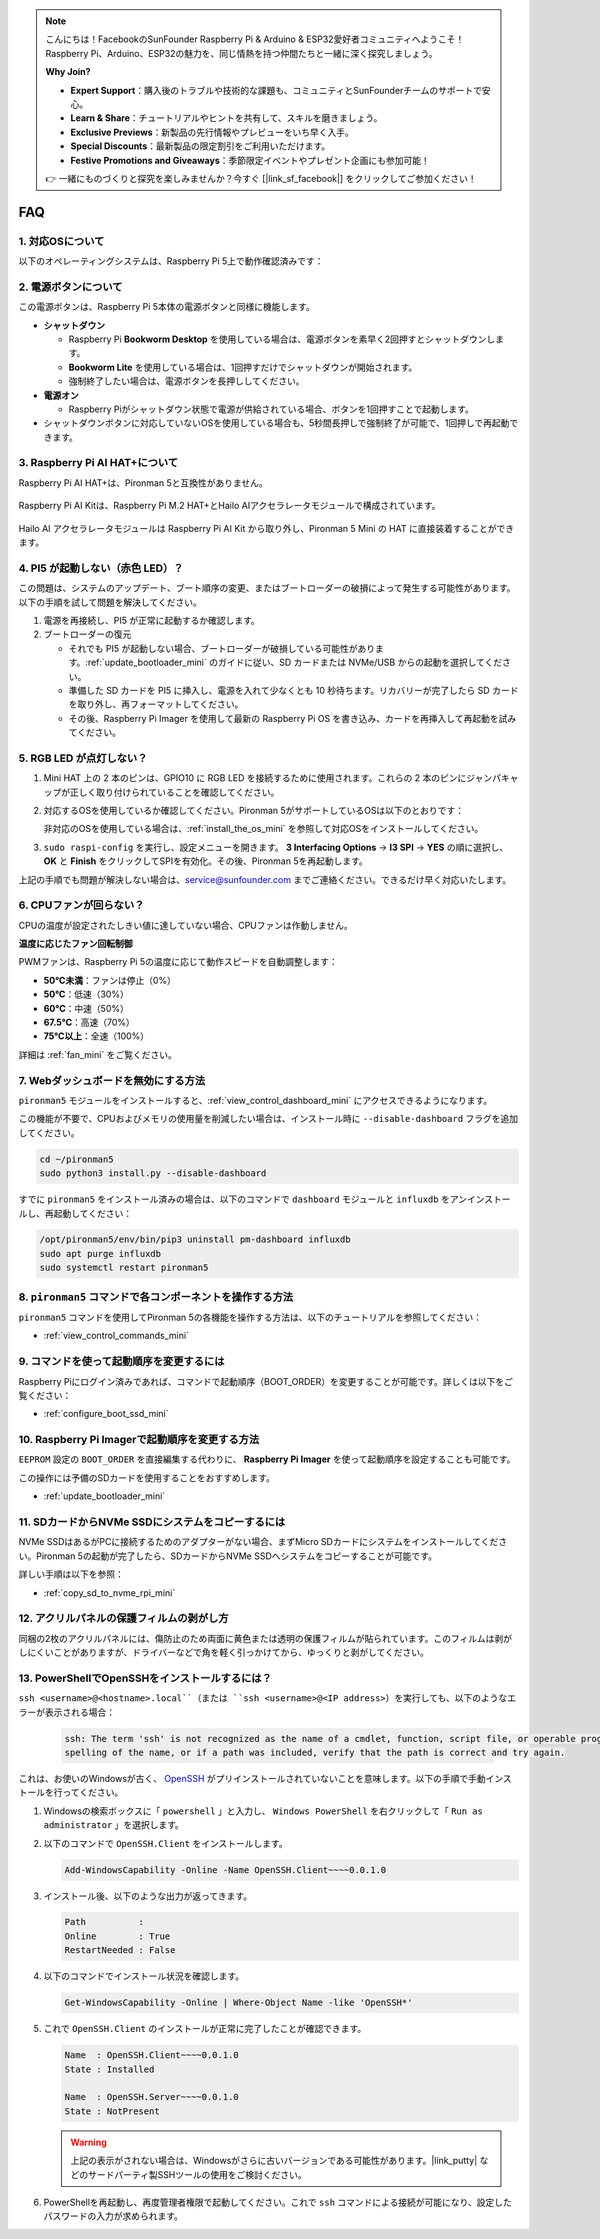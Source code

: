 .. note:: 

    こんにちは！FacebookのSunFounder Raspberry Pi & Arduino & ESP32愛好者コミュニティへようこそ！Raspberry Pi、Arduino、ESP32の魅力を、同じ情熱を持つ仲間たちと一緒に深く探究しましょう。

    **Why Join?**

    - **Expert Support**：購入後のトラブルや技術的な課題も、コミュニティとSunFounderチームのサポートで安心。
    - **Learn & Share**：チュートリアルやヒントを共有して、スキルを磨きましょう。
    - **Exclusive Previews**：新製品の先行情報やプレビューをいち早く入手。
    - **Special Discounts**：最新製品の限定割引をご利用いただけます。
    - **Festive Promotions and Giveaways**：季節限定イベントやプレゼント企画にも参加可能！

    👉 一緒にものづくりと探究を楽しみませんか？今すぐ [|link_sf_facebook|] をクリックしてご参加ください！

FAQ
============

1. 対応OSについて
-------------------------------

以下のオペレーティングシステムは、Raspberry Pi 5上で動作確認済みです：

.. image:: img/compitable_os.png
   :width: 600
   :align: center

2. 電源ボタンについて
--------------------------

この電源ボタンは、Raspberry Pi 5本体の電源ボタンと同様に機能します。

.. image:: img/power_button.jpg
    :width: 400
    :align: center

* **シャットダウン**

  * Raspberry Pi **Bookworm Desktop** を使用している場合は、電源ボタンを素早く2回押すとシャットダウンします。
  * **Bookworm Lite** を使用している場合は、1回押すだけでシャットダウンが開始されます。
  * 強制終了したい場合は、電源ボタンを長押ししてください。

* **電源オン**

  * Raspberry Piがシャットダウン状態で電源が供給されている場合、ボタンを1回押すことで起動します。

* シャットダウンボタンに対応していないOSを使用している場合も、5秒間長押しで強制終了が可能で、1回押しで再起動できます。

3. Raspberry Pi AI HAT+について
----------------------------------------------------------

Raspberry Pi AI HAT+は、Pironman 5と互換性がありません。

   .. image::  img/output3.png
        :width: 400

Raspberry Pi AI Kitは、Raspberry Pi M.2 HAT+とHailo AIアクセラレータモジュールで構成されています。

   .. image::  img/output2.jpg
        :width: 400

Hailo AI アクセラレータモジュールは Raspberry Pi AI Kit から取り外し、Pironman 5 Mini の HAT に直接装着することができます。

   .. .. image::  img/output4.png
   ..      :width: 800


4. PI5 が起動しない（赤色 LED）？
-------------------------------------------

この問題は、システムのアップデート、ブート順序の変更、またはブートローダーの破損によって発生する可能性があります。以下の手順を試して問題を解決してください。

#. 電源を再接続し、PI5 が正常に起動するか確認します。

#. ブートローダーの復元

   * それでも PI5 が起動しない場合、ブートローダーが破損している可能性があります。:ref:`update_bootloader_mini` のガイドに従い、SD カードまたは NVMe/USB からの起動を選択してください。
   * 準備した SD カードを PI5 に挿入し、電源を入れて少なくとも 10 秒待ちます。リカバリーが完了したら SD カードを取り外し、再フォーマットしてください。
   * その後、Raspberry Pi Imager を使用して最新の Raspberry Pi OS を書き込み、カードを再挿入して再起動を試みてください。


.. Pironman 5 Mini はレトロゲームシステムをサポートしていますか？
.. --------------------------------------------------------------

.. はい、互換性があります。ただし、多くのレトロゲームシステムは軽量化されたバージョンであり、追加ソフトウェアのインストールや実行ができません。この制限により、Pironman 5 Mini 上の RGB ファンや 4 つの RGB LED など、一部のコンポーネントが正常に機能しない場合があります。これらのコンポーネントは Pironman 5 のソフトウェアパッケージのインストールが必要です。


5. RGB LED が点灯しない？
--------------------------

#. Mini HAT 上の 2 本のピンは、GPIO10 に RGB LED を接続するために使用されます。これらの 2 本のピンにジャンパキャップが正しく取り付けられていることを確認してください。

   .. image:: hardware/img/io_board_rgb_pin.png
      :width: 300
      :align: center

#. 対応するOSを使用しているか確認してください。Pironman 5がサポートしているOSは以下のとおりです：

   .. image:: img/compitable_os.png
      :width: 600
      :align: center

   非対応のOSを使用している場合は、:ref:`install_the_os_mini` を参照して対応OSをインストールしてください。

#. ``sudo raspi-config`` を実行し、設定メニューを開きます。 **3 Interfacing Options** -> **I3 SPI** -> **YES** の順に選択し、 **OK** と **Finish** をクリックしてSPIを有効化。その後、Pironman 5を再起動します。

上記の手順でも問題が解決しない場合は、service@sunfounder.com までご連絡ください。できるだけ早く対応いたします。

6. CPUファンが回らない？
----------------------------------------------

CPUの温度が設定されたしきい値に達していない場合、CPUファンは作動しません。

**温度に応じたファン回転制御**

PWMファンは、Raspberry Pi 5の温度に応じて動作スピードを自動調整します：

* **50°C未満**：ファンは停止（0%）
* **50°C**：低速（30%）
* **60°C**：中速（50%）
* **67.5°C**：高速（70%）
* **75°C以上**：全速（100%）

詳細は :ref:`fan_mini` をご覧ください。

7. Webダッシュボードを無効にする方法
------------------------------------------------------

``pironman5`` モジュールをインストールすると、:ref:`view_control_dashboard_mini` にアクセスできるようになります。

この機能が不要で、CPUおよびメモリの使用量を削減したい場合は、インストール時に ``--disable-dashboard`` フラグを追加してください。

.. code-block:: shell

   cd ~/pironman5
   sudo python3 install.py --disable-dashboard

すでに ``pironman5`` をインストール済みの場合は、以下のコマンドで ``dashboard`` モジュールと ``influxdb`` をアンインストールし、再起動してください：

.. code-block:: shell

   /opt/pironman5/env/bin/pip3 uninstall pm-dashboard influxdb
   sudo apt purge influxdb
   sudo systemctl restart pironman5

8. ``pironman5`` コマンドで各コンポーネントを操作する方法
----------------------------------------------------------------------
``pironman5`` コマンドを使用してPironman 5の各機能を操作する方法は、以下のチュートリアルを参照してください：

* :ref:`view_control_commands_mini`

9. コマンドを使って起動順序を変更するには
-------------------------------------------------------------

Raspberry Piにログイン済みであれば、コマンドで起動順序（BOOT_ORDER）を変更することが可能です。詳しくは以下をご覧ください：

* :ref:`configure_boot_ssd_mini`


10. Raspberry Pi Imagerで起動順序を変更する方法
---------------------------------------------------------------

``EEPROM`` 設定の ``BOOT_ORDER`` を直接編集する代わりに、 **Raspberry Pi Imager** を使って起動順序を設定することも可能です。

この操作には予備のSDカードを使用することをおすすめします。

* :ref:`update_bootloader_mini`

11. SDカードからNVMe SSDにシステムをコピーするには
-------------------------------------------------------------

NVMe SSDはあるがPCに接続するためのアダプターがない場合、まずMicro SDカードにシステムをインストールしてください。Pironman 5の起動が完了したら、SDカードからNVMe SSDへシステムをコピーすることが可能です。

詳しい手順は以下を参照：

* :ref:`copy_sd_to_nvme_rpi_mini`

12. アクリルパネルの保護フィルムの剥がし方
-----------------------------------------------------------------

同梱の2枚のアクリルパネルには、傷防止のため両面に黄色または透明の保護フィルムが貼られています。このフィルムは剥がしにくいことがありますが、ドライバーなどで角を軽く引っかけてから、ゆっくりと剥がしてください。

.. image:: img/peel_off_film.jpg
    :width: 500
    :align: center



.. _openssh_powershell_mini:

13. PowerShellでOpenSSHをインストールするには？
--------------------------------------------------

``ssh <username>@<hostname>.local``（または ``ssh <username>@<IP address>``）を実行しても、以下のようなエラーが表示される場合：

    .. code-block::

        ssh: The term 'ssh' is not recognized as the name of a cmdlet, function, script file, or operable program. Check the
        spelling of the name, or if a path was included, verify that the path is correct and try again.


これは、お使いのWindowsが古く、 `OpenSSH <https://learn.microsoft.com/en-us/windows-server/administration/openssh/openssh_install_firstuse?tabs=gui>`_ がプリインストールされていないことを意味します。以下の手順で手動インストールを行ってください。

#. Windowsの検索ボックスに「 ``powershell`` 」と入力し、 ``Windows PowerShell`` を右クリックして「 ``Run as administrator`` 」を選択します。

   .. image:: img/powershell_ssh.png
      :width: 90%


#. 以下のコマンドで ``OpenSSH.Client`` をインストールします。

   .. code-block::

        Add-WindowsCapability -Online -Name OpenSSH.Client~~~~0.0.1.0

#. インストール後、以下のような出力が返ってきます。

   .. code-block::

        Path          :
        Online        : True
        RestartNeeded : False

#. 以下のコマンドでインストール状況を確認します。

   .. code-block::

        Get-WindowsCapability -Online | Where-Object Name -like 'OpenSSH*'

#. これで ``OpenSSH.Client`` のインストールが正常に完了したことが確認できます。

   .. code-block::

        Name  : OpenSSH.Client~~~~0.0.1.0
        State : Installed

        Name  : OpenSSH.Server~~~~0.0.1.0
        State : NotPresent

   .. warning:: 

        上記の表示がされない場合は、Windowsがさらに古いバージョンである可能性があります。|link_putty| などのサードパーティ製SSHツールの使用をご検討ください。

#. PowerShellを再起動し、再度管理者権限で起動してください。これで ``ssh`` コマンドによる接続が可能になり、設定したパスワードの入力が求められます。

   .. image:: img/powershell_login.png
